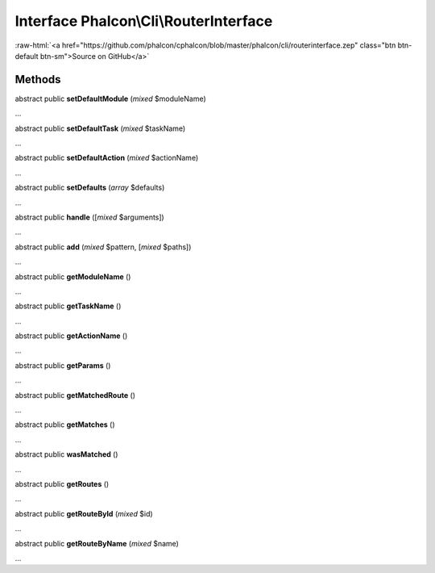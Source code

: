 Interface **Phalcon\\Cli\\RouterInterface**
===========================================

.. role:: raw-html(raw)
   :format: html

:raw-html:`<a href="https://github.com/phalcon/cphalcon/blob/master/phalcon/cli/routerinterface.zep" class="btn btn-default btn-sm">Source on GitHub</a>`

Methods
-------

abstract public  **setDefaultModule** (*mixed* $moduleName)

...


abstract public  **setDefaultTask** (*mixed* $taskName)

...


abstract public  **setDefaultAction** (*mixed* $actionName)

...


abstract public  **setDefaults** (*array* $defaults)

...


abstract public  **handle** ([*mixed* $arguments])

...


abstract public  **add** (*mixed* $pattern, [*mixed* $paths])

...


abstract public  **getModuleName** ()

...


abstract public  **getTaskName** ()

...


abstract public  **getActionName** ()

...


abstract public  **getParams** ()

...


abstract public  **getMatchedRoute** ()

...


abstract public  **getMatches** ()

...


abstract public  **wasMatched** ()

...


abstract public  **getRoutes** ()

...


abstract public  **getRouteById** (*mixed* $id)

...


abstract public  **getRouteByName** (*mixed* $name)

...


